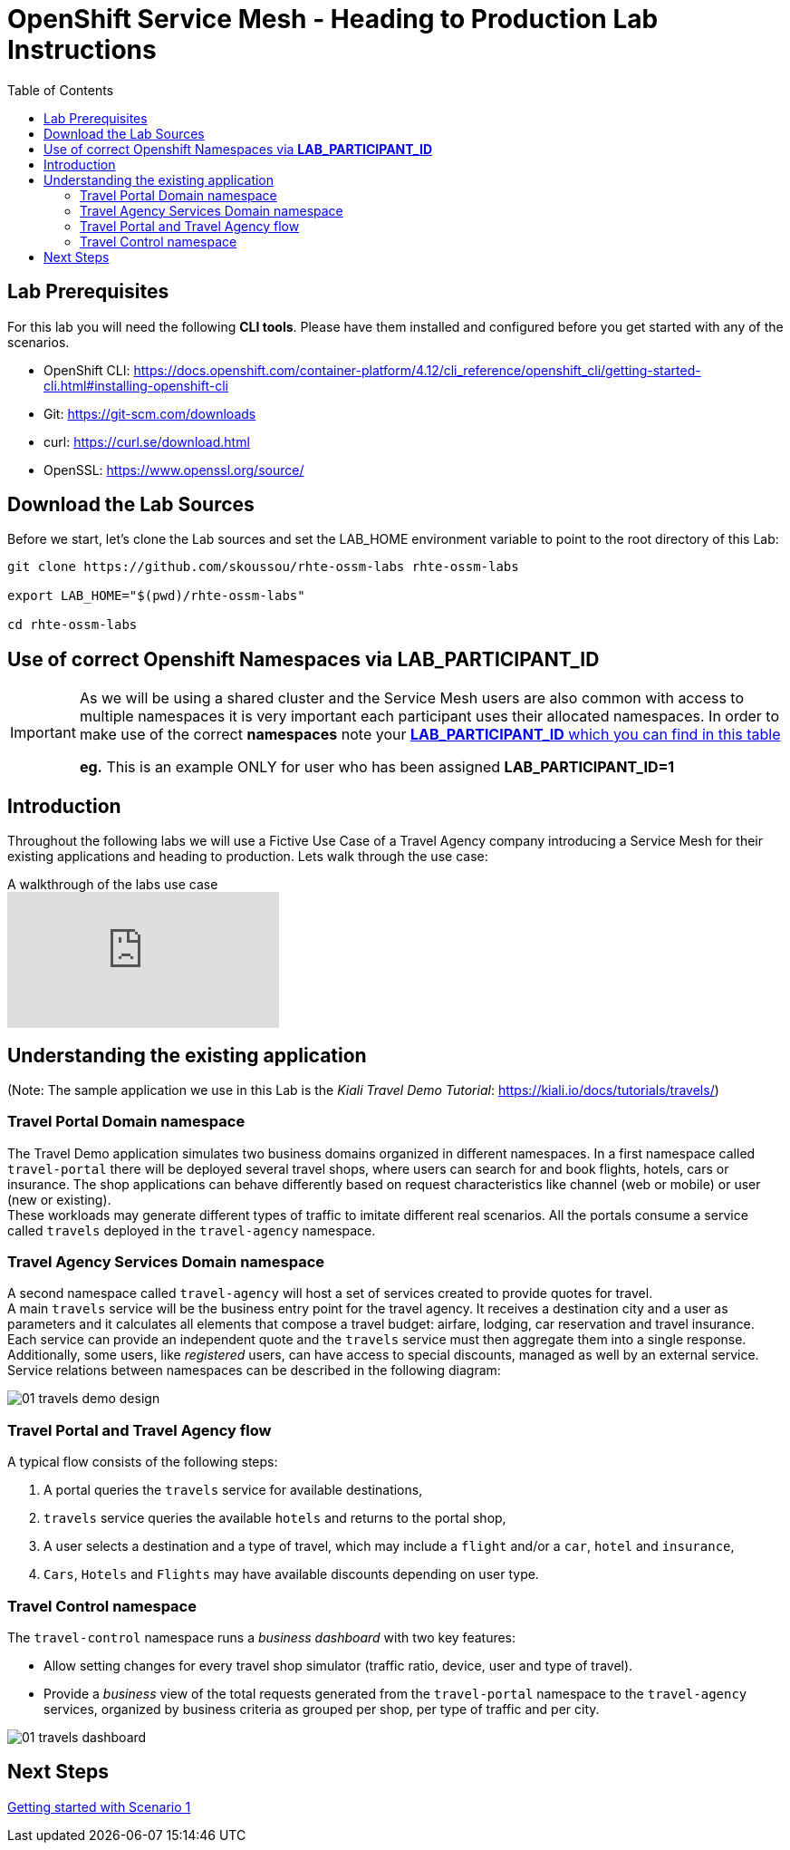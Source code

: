 = OpenShift Service Mesh - Heading to Production Lab Instructions
:toc:

== Lab Prerequisites

For this lab you will need the following *CLI tools*. Please have them installed and configured before you get started with any of the scenarios.

* OpenShift CLI: https://docs.openshift.com/container-platform/4.12/cli_reference/openshift_cli/getting-started-cli.html#installing-openshift-cli[https://docs.openshift.com/container-platform/4.12/cli_reference/openshift_cli/getting-started-cli.html#installing-openshift-cli]
* Git: https://git-scm.com/downloads[https://git-scm.com/downloads]
* curl: https://curl.se/download.html[https://curl.se/download.html]
* OpenSSL: https://www.openssl.org/source/[https://www.openssl.org/source/]

== Download the Lab Sources

Before we start, let’s clone the Lab sources and set the LAB_HOME environment variable to point to the root directory of this Lab:


[source,shell]
----
git clone https://github.com/skoussou/rhte-ossm-labs rhte-ossm-labs

export LAB_HOME="$(pwd)/rhte-ossm-labs"

cd rhte-ossm-labs
----

== Use of correct Openshift Namespaces via *LAB_PARTICIPANT_ID*

[IMPORTANT]
====
As we will be using a shared cluster and the Service Mesh users are also common with access to multiple namespaces it is very important each participant uses their allocated namespaces. In order to make use of the correct *namespaces* note your link:https://github.com/skoussou/rhte-ossm-labs#lab-information[*LAB_PARTICIPANT_ID* which you can find in this table]

*eg.* This is an example ONLY for user who has been assigned *LAB_PARTICIPANT_ID=1*
====

== Introduction

Throughout the following labs we will use a Fictive Use Case of a Travel Agency company introducing a Service Mesh for their existing applications and heading to production. Lets walk through the use case:

ifdef::env-github[]
image:https://img.youtube.com/vi/j9ONtiZjiac/maxresdefault.jpg[link=https://youtu.be/j9ONtiZjiac]
endif::[]

.A walkthrough of the labs use case
ifndef::env-github[]
video::j9ONtiZjiac[youtube,list=PLZjCciga0z5w6PiJKl2P8UJKdG0cEXKcz]
endif::[]

== Understanding the existing application

(Note: The sample application we use in this Lab is the _Kiali Travel Demo Tutorial_: https://kiali.io/docs/tutorials/travels/[https://kiali.io/docs/tutorials/travels/])

=== Travel Portal Domain namespace

The Travel Demo application simulates two business domains organized in different namespaces.
In a first namespace called `travel-portal` there will be deployed several travel shops, where users can search for and book flights, hotels, cars or insurance. The shop applications can behave differently based on request characteristics like channel (web or mobile) or user (new or existing). +
These workloads may generate different types of traffic to imitate different real scenarios. All the portals consume a service called `travels` deployed in the `travel-agency` namespace.

=== Travel Agency Services Domain namespace

A second namespace called `travel-agency` will host a set of services created to provide quotes for travel. +
A main `travels` service will be the business entry point for the travel agency. It receives a destination city and a user as parameters and it calculates all elements that compose a travel budget: airfare, lodging, car reservation and travel insurance. +
Each service can provide an independent quote and the `travels` service must then aggregate them into a single response. Additionally, some users, like _registered_ users, can have access to special discounts, managed as well by an external service. +
Service relations between namespaces can be described in the following diagram:

image::assets/01-travels-demo-design.png[]

=== Travel Portal and Travel Agency flow

A typical flow consists of the following steps:

. A portal queries the `travels` service for available destinations,
. `travels` service queries the available `hotels` and returns to the portal shop,
. A user selects a destination and a type of travel, which may include a `flight` and/or a `car`, `hotel` and `insurance`,
.  `Cars`, `Hotels` and `Flights` may have available discounts depending on user type.

=== Travel Control namespace

The `travel-control` namespace runs a _business dashboard_ with two key features:

* Allow setting changes for every travel shop simulator (traffic ratio, device, user and type of travel).
* Provide a _business_ view of the total requests generated from the `travel-portal` namespace to the `travel-agency` services, organized by business criteria as grouped per shop, per type of traffic and per city.

image::assets/01-travels-dashboard.png[]

== Next Steps
link:scenario-1.adoc[Getting started with Scenario 1]